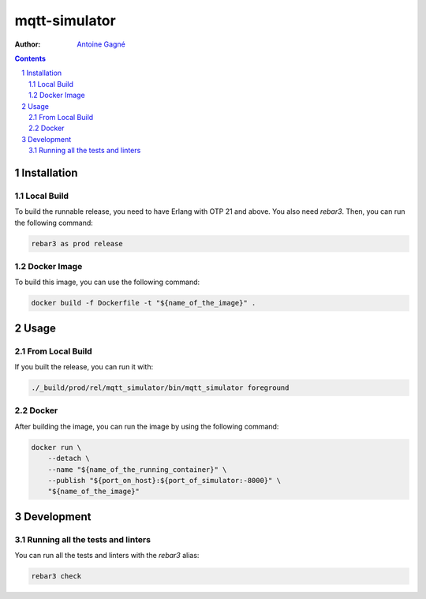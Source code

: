 ==============
mqtt-simulator
==============

.. image:: https://travis-ci.org/AntoineGagne/mqtt-simulator.svg?branch=master
    :target: https://travis-ci.org/AntoineGagne/mqtt-simulator

:Author: `Antoine Gagné <gagnantoine@gmail.com>`_

.. contents::
    :backlinks: none

.. sectnum::

Installation
============

Local Build
-----------

To build the runnable release, you need to have Erlang with OTP 21 and above.
You also need `rebar3`. Then, you can run the following command:

.. code-block:: sh

    rebar3 as prod release

Docker Image
------------

To build this image, you can use the following command:

.. code-block:: sh

    docker build -f Dockerfile -t "${name_of_the_image}" .

Usage
=====

From Local Build
----------------

If you built the release, you can run it with:

.. code-block:: sh

    ./_build/prod/rel/mqtt_simulator/bin/mqtt_simulator foreground


Docker
------

After building the image, you can run the image by using the following command:

.. code-block:: sh

    docker run \
        --detach \
        --name "${name_of_the_running_container}" \
        --publish "${port_on_host}:${port_of_simulator:-8000}" \
        "${name_of_the_image}"

Development
===========

Running all the tests and linters
---------------------------------

You can run all the tests and linters with the `rebar3` alias:

.. code-block:: sh

    rebar3 check
